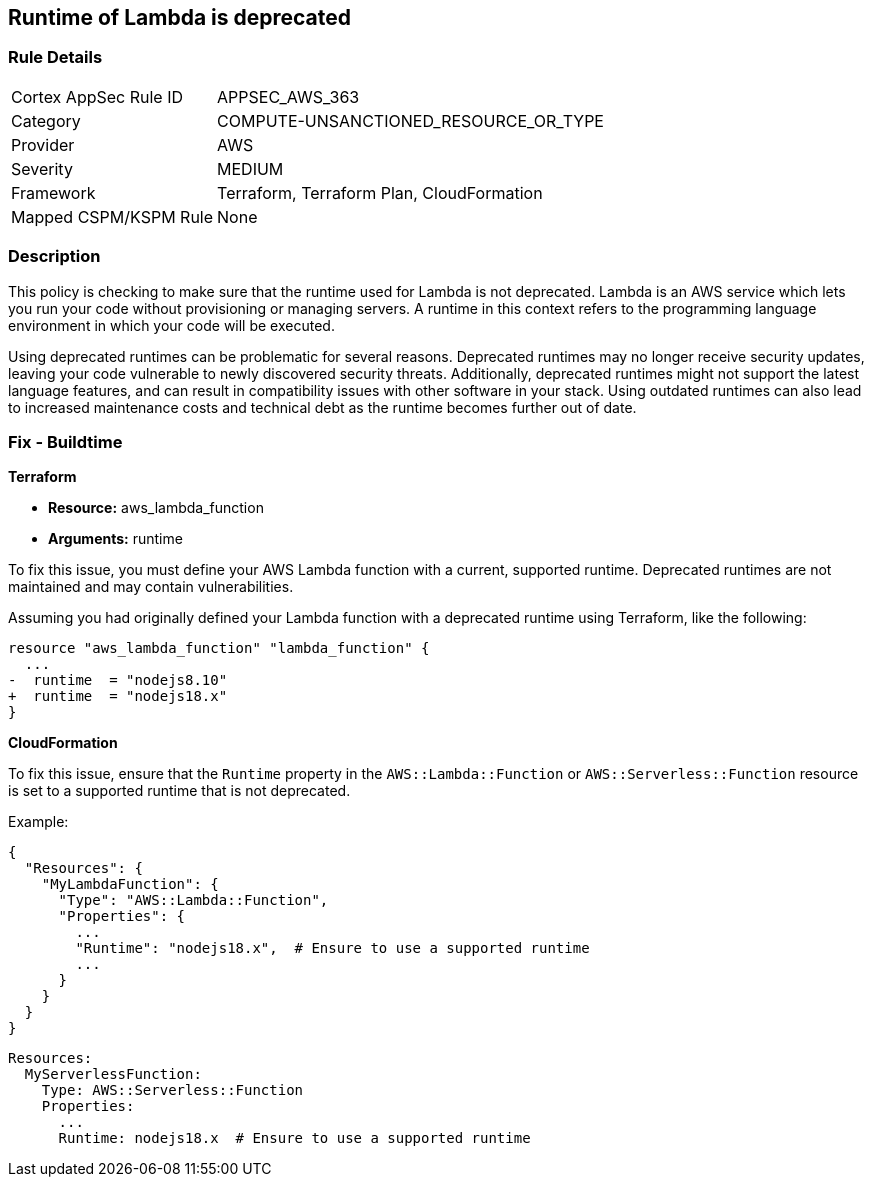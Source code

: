 
== Runtime of Lambda is deprecated

=== Rule Details

[cols="1,3"]
|===
|Cortex AppSec Rule ID |APPSEC_AWS_363
|Category |COMPUTE-UNSANCTIONED_RESOURCE_OR_TYPE
|Provider |AWS
|Severity |MEDIUM
|Framework |Terraform, Terraform Plan, CloudFormation
|Mapped CSPM/KSPM Rule |None
|===


=== Description

This policy is checking to make sure that the runtime used for Lambda is not deprecated. Lambda is an AWS service which lets you run your code without provisioning or managing servers. A runtime in this context refers to the programming language environment in which your code will be executed. 

Using deprecated runtimes can be problematic for several reasons. Deprecated runtimes may no longer receive security updates, leaving your code vulnerable to newly discovered security threats. Additionally, deprecated runtimes might not support the latest language features, and can result in compatibility issues with other software in your stack. Using outdated runtimes can also lead to increased maintenance costs and technical debt as the runtime becomes further out of date.

=== Fix - Buildtime

*Terraform*

* *Resource:* aws_lambda_function
* *Arguments:* runtime

To fix this issue, you must define your AWS Lambda function with a current, supported runtime. Deprecated runtimes are not maintained and may contain vulnerabilities.

Assuming you had originally defined your Lambda function with a deprecated runtime using Terraform, like the following:

[source,go]
----
resource "aws_lambda_function" "lambda_function" {
  ...
-  runtime  = "nodejs8.10" 
+  runtime  = "nodejs18.x"
}
----

 
*CloudFormation*

To fix this issue, ensure that the `Runtime` property in the `AWS::Lambda::Function` or `AWS::Serverless::Function` resource is set to a supported runtime that is not deprecated.

Example:

[source,json]
----
{
  "Resources": {
    "MyLambdaFunction": {
      "Type": "AWS::Lambda::Function",
      "Properties": {
        ...
        "Runtime": "nodejs18.x",  # Ensure to use a supported runtime
        ...
      }
    }
  }
}
----

[source,yaml]
----
Resources:
  MyServerlessFunction:
    Type: AWS::Serverless::Function
    Properties:
      ...
      Runtime: nodejs18.x  # Ensure to use a supported runtime
----
